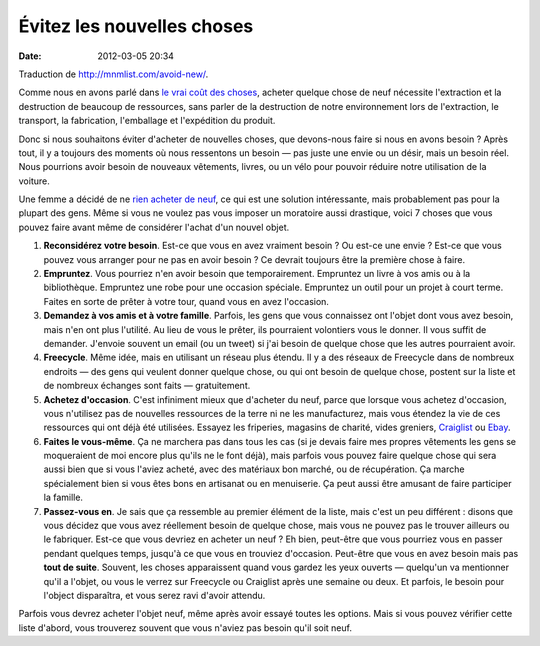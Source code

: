 Évitez les nouvelles choses
###########################
:date: 2012-03-05 20:34

Traduction de http://mnmlist.com/avoid-new/.

Comme nous en avons parlé dans `le vrai coût des choses <../le-vrai-cout-des-choses.html>`_, acheter quelque chose de neuf nécessite l'extraction et la destruction de beaucoup de ressources, sans parler de la destruction de notre environnement lors de l'extraction, le transport, la fabrication, l'emballage et l'expédition du produit.

Donc si nous souhaitons éviter d'acheter de nouvelles choses, que devons-nous faire si nous en avons besoin ? Après tout, il y a toujours des moments où nous ressentons un besoin — pas juste une envie ou un désir, mais un besoin réel. Nous pourrions avoir besoin de nouveaux vêtements, livres, ou un vélo pour pouvoir réduire notre utilisation de la voiture.

Une femme a décidé de ne `rien acheter de neuf <http://thenonconsumeradvocate.wordpress.com/exceptions-to-katys-compact-buy-nothing-new/>`_, ce qui est une solution intéressante, mais probablement pas pour la plupart des gens. Même si vous ne voulez pas vous imposer un moratoire aussi drastique, voici 7 choses que vous pouvez faire avant même de considérer l'achat d'un nouvel objet.

#. **Reconsidérez votre besoin**. Est-ce que vous en avez vraiment besoin ? Ou est-ce une envie ? Est-ce que vous pouvez vous arranger pour ne pas en avoir besoin ? Ce devrait toujours être la première chose à faire.
#. **Empruntez**. Vous pourriez n'en avoir besoin que temporairement. Empruntez un livre à vos amis ou à la bibliothèque. Empruntez une robe pour une occasion spéciale. Empruntez un outil pour un projet à court terme. Faites en sorte de prêter à votre tour, quand vous en avez l'occasion.
#. **Demandez à vos amis et à votre famille**. Parfois, les gens que vous connaissez ont l'objet dont vous avez besoin, mais n'en ont plus l'utilité. Au lieu de vous le prêter, ils pourraient volontiers vous le donner. Il vous suffit de demander. J'envoie souvent un email (ou un tweet) si j'ai besoin de quelque chose que les autres pourraient avoir.
#. **Freecycle**. Même idée, mais en utilisant un réseau plus étendu. Il y a des réseaux de Freecycle dans de nombreux endroits — des gens qui veulent donner quelque chose, ou qui ont besoin de quelque chose, postent sur la liste et de nombreux échanges sont faits — gratuitement.
#. **Achetez d'occasion**. C'est infiniment mieux que d'acheter du neuf, parce que lorsque vous achetez d'occasion, vous n'utilisez pas de nouvelles ressources de la terre ni ne les manufacturez, mais vous étendez la vie de ces ressources qui ont déjà été utilisées. Essayez les friperies, magasins de charité, vides greniers, `Craiglist <http://craiglist.org>`_ ou `Ebay <http://ebay.com>`_.
#. **Faites le vous-même**. Ça ne marchera pas dans tous les cas (si je devais faire mes propres vêtements les gens se moqueraient de moi encore plus qu'ils ne le font déjà), mais parfois vous pouvez faire quelque chose qui sera aussi bien que si vous l'aviez acheté, avec des matériaux bon marché, ou de récupération. Ça marche spécialement bien si vous êtes bons en artisanat ou en menuiserie. Ça peut aussi être amusant de faire participer la famille.
#. **Passez-vous en**. Je sais que ça ressemble au premier élément de la liste, mais c'est un peu différent : disons que vous décidez que vous avez réellement besoin de quelque chose, mais vous ne pouvez pas le trouver ailleurs ou le fabriquer. Est-ce que vous devriez en acheter un neuf ? Eh bien, peut-être que vous pourriez vous en passer pendant quelques temps, jusqu'à ce que vous en trouviez d'occasion. Peut-être que vous en avez besoin mais pas **tout de suite**. Souvent, les choses apparaissent quand vous gardez les yeux ouverts — quelqu'un va mentionner qu'il a l'objet, ou vous le verrez sur Freecycle ou Craiglist après une semaine ou deux. Et parfois, le besoin pour l'object disparaîtra, et vous serez ravi d'avoir attendu.

Parfois vous devrez acheter l'objet neuf, même après avoir essayé toutes les options. Mais si vous pouvez vérifier cette liste d'abord, vous trouverez souvent que vous n'aviez pas besoin qu'il soit neuf.
